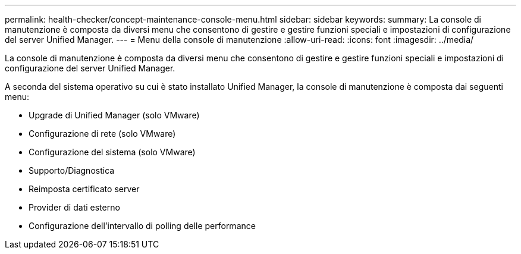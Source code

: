 ---
permalink: health-checker/concept-maintenance-console-menu.html 
sidebar: sidebar 
keywords:  
summary: La console di manutenzione è composta da diversi menu che consentono di gestire e gestire funzioni speciali e impostazioni di configurazione del server Unified Manager. 
---
= Menu della console di manutenzione
:allow-uri-read: 
:icons: font
:imagesdir: ../media/


[role="lead"]
La console di manutenzione è composta da diversi menu che consentono di gestire e gestire funzioni speciali e impostazioni di configurazione del server Unified Manager.

A seconda del sistema operativo su cui è stato installato Unified Manager, la console di manutenzione è composta dai seguenti menu:

* Upgrade di Unified Manager (solo VMware)
* Configurazione di rete (solo VMware)
* Configurazione del sistema (solo VMware)
* Supporto/Diagnostica
* Reimposta certificato server
* Provider di dati esterno
* Configurazione dell'intervallo di polling delle performance


